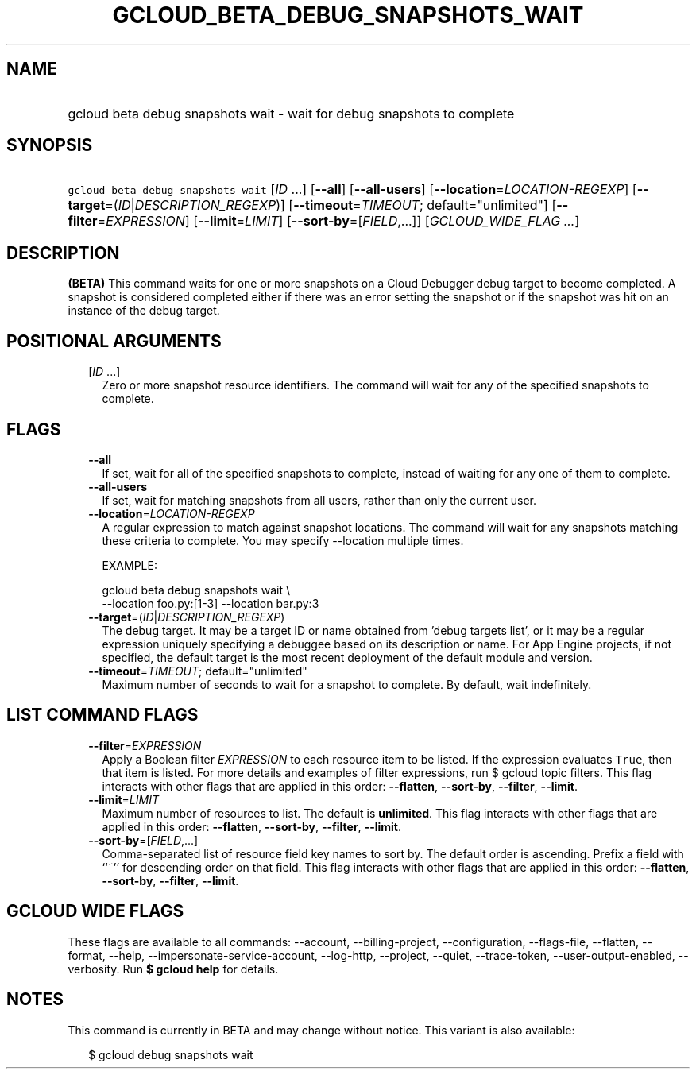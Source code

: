 
.TH "GCLOUD_BETA_DEBUG_SNAPSHOTS_WAIT" 1



.SH "NAME"
.HP
gcloud beta debug snapshots wait \- wait for debug snapshots to complete



.SH "SYNOPSIS"
.HP
\f5gcloud beta debug snapshots wait\fR [\fIID\fR\ ...] [\fB\-\-all\fR] [\fB\-\-all\-users\fR] [\fB\-\-location\fR=\fILOCATION\-REGEXP\fR] [\fB\-\-target\fR=(\fIID\fR|\fIDESCRIPTION_REGEXP\fR)] [\fB\-\-timeout\fR=\fITIMEOUT\fR;\ default="unlimited"] [\fB\-\-filter\fR=\fIEXPRESSION\fR] [\fB\-\-limit\fR=\fILIMIT\fR] [\fB\-\-sort\-by\fR=[\fIFIELD\fR,...]] [\fIGCLOUD_WIDE_FLAG\ ...\fR]



.SH "DESCRIPTION"

\fB(BETA)\fR This command waits for one or more snapshots on a Cloud Debugger
debug target to become completed. A snapshot is considered completed either if
there was an error setting the snapshot or if the snapshot was hit on an
instance of the debug target.



.SH "POSITIONAL ARGUMENTS"

.RS 2m
.TP 2m
[\fIID\fR ...]
Zero or more snapshot resource identifiers. The command will wait for any of the
specified snapshots to complete.


.RE
.sp

.SH "FLAGS"

.RS 2m
.TP 2m
\fB\-\-all\fR
If set, wait for all of the specified snapshots to complete, instead of waiting
for any one of them to complete.

.TP 2m
\fB\-\-all\-users\fR
If set, wait for matching snapshots from all users, rather than only the current
user.

.TP 2m
\fB\-\-location\fR=\fILOCATION\-REGEXP\fR
A regular expression to match against snapshot locations. The command will wait
for any snapshots matching these criteria to complete. You may specify
\-\-location multiple times.

EXAMPLE:

.RS 2m
gcloud beta debug snapshots wait \e
  \-\-location foo.py:[1\-3] \-\-location bar.py:3
.RE

.TP 2m
\fB\-\-target\fR=(\fIID\fR|\fIDESCRIPTION_REGEXP\fR)
The debug target. It may be a target ID or name obtained from 'debug targets
list', or it may be a regular expression uniquely specifying a debuggee based on
its description or name. For App Engine projects, if not specified, the default
target is the most recent deployment of the default module and version.

.TP 2m
\fB\-\-timeout\fR=\fITIMEOUT\fR; default="unlimited"
Maximum number of seconds to wait for a snapshot to complete. By default, wait
indefinitely.


.RE
.sp

.SH "LIST COMMAND FLAGS"

.RS 2m
.TP 2m
\fB\-\-filter\fR=\fIEXPRESSION\fR
Apply a Boolean filter \fIEXPRESSION\fR to each resource item to be listed. If
the expression evaluates \f5True\fR, then that item is listed. For more details
and examples of filter expressions, run $ gcloud topic filters. This flag
interacts with other flags that are applied in this order: \fB\-\-flatten\fR,
\fB\-\-sort\-by\fR, \fB\-\-filter\fR, \fB\-\-limit\fR.

.TP 2m
\fB\-\-limit\fR=\fILIMIT\fR
Maximum number of resources to list. The default is \fBunlimited\fR. This flag
interacts with other flags that are applied in this order: \fB\-\-flatten\fR,
\fB\-\-sort\-by\fR, \fB\-\-filter\fR, \fB\-\-limit\fR.

.TP 2m
\fB\-\-sort\-by\fR=[\fIFIELD\fR,...]
Comma\-separated list of resource field key names to sort by. The default order
is ascending. Prefix a field with ``~'' for descending order on that field. This
flag interacts with other flags that are applied in this order:
\fB\-\-flatten\fR, \fB\-\-sort\-by\fR, \fB\-\-filter\fR, \fB\-\-limit\fR.


.RE
.sp

.SH "GCLOUD WIDE FLAGS"

These flags are available to all commands: \-\-account, \-\-billing\-project,
\-\-configuration, \-\-flags\-file, \-\-flatten, \-\-format, \-\-help,
\-\-impersonate\-service\-account, \-\-log\-http, \-\-project, \-\-quiet,
\-\-trace\-token, \-\-user\-output\-enabled, \-\-verbosity. Run \fB$ gcloud
help\fR for details.



.SH "NOTES"

This command is currently in BETA and may change without notice. This variant is
also available:

.RS 2m
$ gcloud debug snapshots wait
.RE

